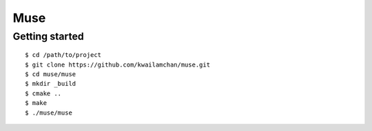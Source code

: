 ##############################################################################
Muse
##############################################################################


================================================
Getting started
================================================

::

    $ cd /path/to/project
    $ git clone https://github.com/kwailamchan/muse.git
    $ cd muse/muse
    $ mkdir _build
    $ cmake ..
    $ make
    $ ./muse/muse
